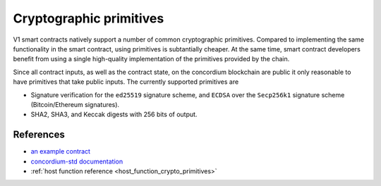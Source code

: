 .. _crypto-primitives:

========================
Cryptographic primitives
========================

V1 smart contracts natively support a number of common cryptographic primitives.
Compared to implementing the same functionality in the smart contract, using primitives is subtantially cheaper.
At the same time, smart contract developers benefit from using a single high-quality implementation of the primitives provided by the chain.

Since all contract inputs, as well as the contract state, on the concordium blockchain are public it only reasonable to have primitives that take public inputs.
The currently supported primitives are

- Signature verification for the ``ed25519`` signature scheme,  and ``ECDSA`` over the ``Secp256k1`` signature scheme (Bitcoin/Ethereum signatures).
- SHA2, SHA3, and Keccak digests with 256 bits of output.

References
==========

- `an example contract <https://github.com/Concordium/concordium-rust-smart-contracts/blob/main/examples/signature-verifier/src/lib.rs>`_
- `concordium-std documentation <https://docs.rs/concordium-std/3.0.0/concordium_std/trait.HasCryptoPrimitives.html>`_
- :ref:`host function reference <host_function_crypto_primitives>`
